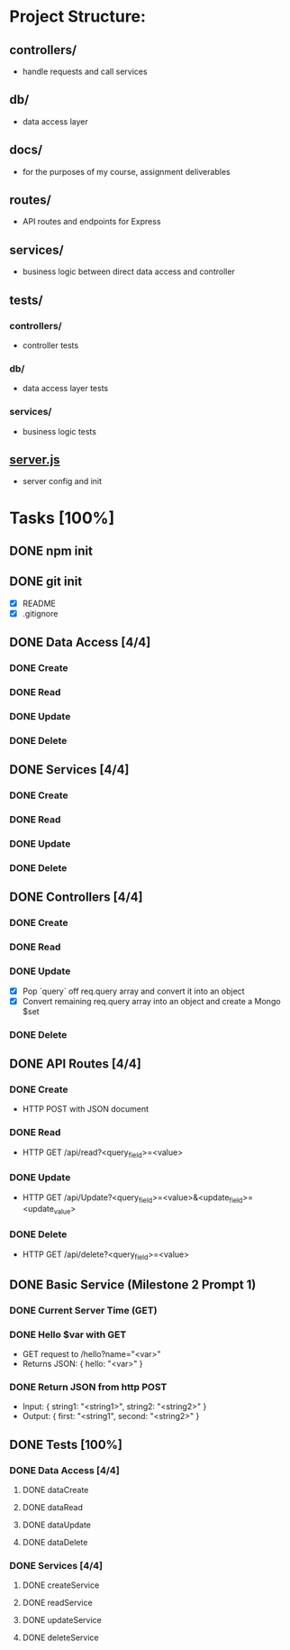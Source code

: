 * Project Structure:
** controllers/
   - handle requests and call services
** db/
   - data access layer
** docs/
   - for the purposes of my course, assignment deliverables
** routes/
   - API routes and endpoints for Express
** services/
   - business logic between direct data access and controller
** tests/
*** controllers/
    - controller tests
*** db/
    - data access layer tests
*** services/
    - business logic tests
** [[file:server.js][server.js]]
    - server config and init
* Tasks [100%]
  :properties:
  :cookie_data: recursive
  :end:
** DONE npm init
   CLOSED: [2020-06-04 Thu 11:49]
** DONE git init
   CLOSED: [2020-06-04 Thu 11:51]
   - [X] README
   - [X] .gitignore
** DONE Data Access [4/4]
*** DONE Create
*** DONE Read
*** DONE Update
*** DONE Delete
** DONE Services [4/4]
*** DONE Create
*** DONE Read
*** DONE Update
*** DONE Delete
** DONE Controllers [4/4]
*** DONE Create
*** DONE Read
*** DONE Update
- [X] Pop `query` off req.query array and convert it into an object
- [X] Convert remaining req.query array into an object and create a Mongo $set
*** DONE Delete
** DONE API Routes [4/4]
*** DONE Create
- HTTP POST with JSON document
*** DONE Read
- HTTP GET /api/read?<query_field>=<value>
*** DONE Update
- HTTP GET /api/Update?<query_field>=<value>&<update_field>=<update_value>
*** DONE Delete
- HTTP GET /api/delete?<query_field>=<value>
** DONE Basic Service (Milestone 2 Prompt 1)
*** DONE Current Server Time (GET)
*** DONE Hello $var with GET
- GET request to /hello?name="<var>"
- Returns JSON: { hello: "<var>" }
*** DONE Return JSON from http POST
- Input: { string1: "<string1>", string2: "<string2>" }
- Output: { first: "<string1", second: "<string2>" }
** DONE Tests [100%]
*** DONE Data Access [4/4]
**** DONE dataCreate
**** DONE dataRead
**** DONE dataUpdate
**** DONE dataDelete
*** DONE Services [4/4]
**** DONE createService
**** DONE readService
**** DONE updateService
**** DONE deleteService
